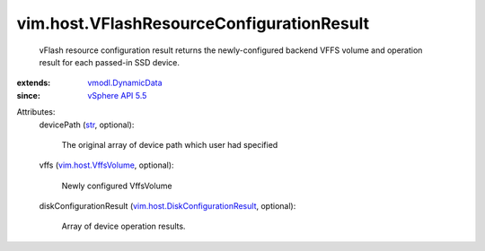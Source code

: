 .. _str: https://docs.python.org/2/library/stdtypes.html

.. _vSphere API 5.5: ../../vim/version.rst#vimversionversion9

.. _vmodl.DynamicData: ../../vmodl/DynamicData.rst

.. _vim.host.VffsVolume: ../../vim/host/VffsVolume.rst

.. _vim.host.DiskConfigurationResult: ../../vim/host/DiskConfigurationResult.rst


vim.host.VFlashResourceConfigurationResult
==========================================
  vFlash resource configuration result returns the newly-configured backend VFFS volume and operation result for each passed-in SSD device.
:extends: vmodl.DynamicData_
:since: `vSphere API 5.5`_

Attributes:
    devicePath (`str`_, optional):

       The original array of device path which user had specified
    vffs (`vim.host.VffsVolume`_, optional):

       Newly configured VffsVolume
    diskConfigurationResult (`vim.host.DiskConfigurationResult`_, optional):

       Array of device operation results.
